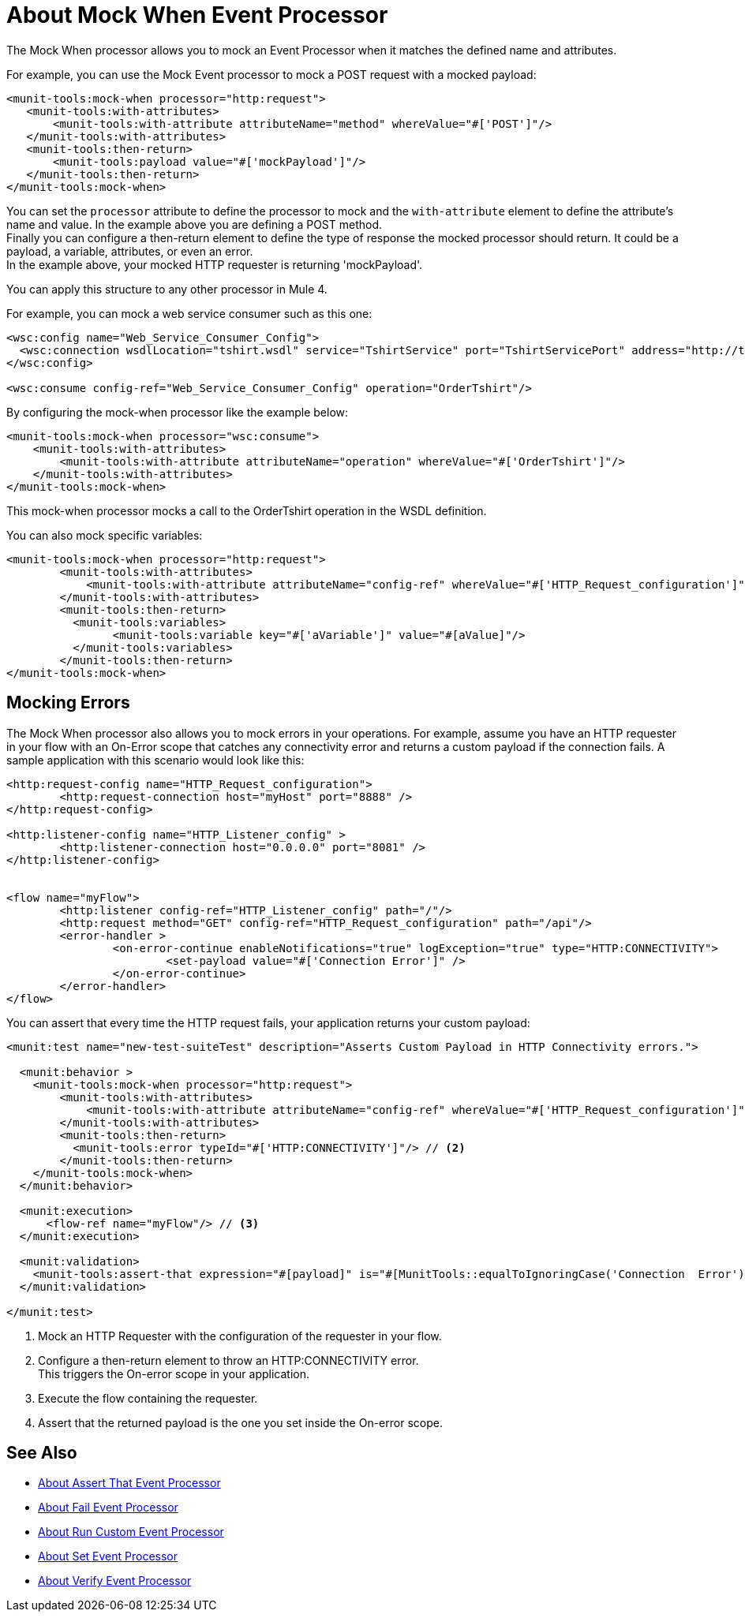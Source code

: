 = About Mock When Event Processor
:version-info: 2.0 and later
:keywords: munit, testing, unit testing

The Mock When processor allows you to mock an Event Processor when it matches the defined name and attributes.

For example, you can use the Mock Event processor to mock a POST request with a mocked payload:

[source,xml,linenums]
----
<munit-tools:mock-when processor="http:request">
   <munit-tools:with-attributes>
       <munit-tools:with-attribute attributeName="method" whereValue="#['POST']"/>
   </munit-tools:with-attributes>
   <munit-tools:then-return>
       <munit-tools:payload value="#['mockPayload']"/>
   </munit-tools:then-return>
</munit-tools:mock-when>
----

You can set the `processor` attribute to define the processor to mock and the `with-attribute` element to define the attribute's name and value. In the example above you are defining a POST method. +
Finally you can configure a then-return element to define the type of response the mocked processor should return. It could be a payload, a variable, attributes, or even an error. +
In the example above, your mocked HTTP requester is returning 'mockPayload'.

You can apply this structure to any other processor in Mule 4.

For example, you can mock a web service consumer such as this one:

[source,xml,linenums]
----
<wsc:config name="Web_Service_Consumer_Config">
  <wsc:connection wsdlLocation="tshirt.wsdl" service="TshirtService" port="TshirtServicePort" address="http://tshirt-service.cloudhub.io"/>
</wsc:config>

<wsc:consume config-ref="Web_Service_Consumer_Config" operation="OrderTshirt"/>
----

By configuring the mock-when processor like the example below:

[source,xml,linenums]
----
<munit-tools:mock-when processor="wsc:consume">
    <munit-tools:with-attributes>
        <munit-tools:with-attribute attributeName="operation" whereValue="#['OrderTshirt']"/>
    </munit-tools:with-attributes>
</munit-tools:mock-when>
----

This mock-when processor mocks a call to the OrderTshirt operation in the WSDL definition.


You can also mock specific variables:

[source,xml,linenums]
----
<munit-tools:mock-when processor="http:request">
	<munit-tools:with-attributes>
	    <munit-tools:with-attribute attributeName="config-ref" whereValue="#['HTTP_Request_configuration']"/>
	</munit-tools:with-attributes>
	<munit-tools:then-return>
	  <munit-tools:variables>
	  	<munit-tools:variable key="#['aVariable']" value="#[aValue]"/>
	  </munit-tools:variables>
	</munit-tools:then-return>
</munit-tools:mock-when>
----

== Mocking Errors

The Mock When processor also allows you to mock errors in your operations. For example, assume you have an HTTP requester in your flow with an On-Error scope that catches any connectivity error and returns a custom payload if the connection fails. A sample application with this scenario would look like this:

[source,xml,linenums]
----
<http:request-config name="HTTP_Request_configuration">
	<http:request-connection host="myHost" port="8888" />
</http:request-config>

<http:listener-config name="HTTP_Listener_config" >
	<http:listener-connection host="0.0.0.0" port="8081" />
</http:listener-config>


<flow name="myFlow">
	<http:listener config-ref="HTTP_Listener_config" path="/"/>
	<http:request method="GET" config-ref="HTTP_Request_configuration" path="/api"/>
	<error-handler >
		<on-error-continue enableNotifications="true" logException="true" type="HTTP:CONNECTIVITY">
			<set-payload value="#['Connection Error']" />
		</on-error-continue>
	</error-handler>
</flow>
----

You can assert that every time the HTTP request fails, your application returns your custom payload:


[source,xml,linenums]
----
<munit:test name="new-test-suiteTest" description="Asserts Custom Payload in HTTP Connectivity errors.">

  <munit:behavior >
    <munit-tools:mock-when processor="http:request">
        <munit-tools:with-attributes>
            <munit-tools:with-attribute attributeName="config-ref" whereValue="#['HTTP_Request_configuration']"/> // <1>
        </munit-tools:with-attributes>
        <munit-tools:then-return>
          <munit-tools:error typeId="#['HTTP:CONNECTIVITY']"/> // <2>
        </munit-tools:then-return>
    </munit-tools:mock-when>
  </munit:behavior>

  <munit:execution>
      <flow-ref name="myFlow"/> // <3>
  </munit:execution>

  <munit:validation>
    <munit-tools:assert-that expression="#[payload]" is="#[MunitTools::equalToIgnoringCase('Connection  Error')]"/> // <4>
  </munit:validation>

</munit:test>
----


<1> Mock an HTTP Requester with the configuration of the requester in your flow.
<2> Configure a then-return element to throw an HTTP:CONNECTIVITY error. +
This triggers the On-error scope in your application.
<3> Execute the flow containing the requester.
<4> Assert that the returned payload is the one you set inside the On-error scope.


== See Also

* link:/munit/v/2.1/assertion-message-processor[About Assert That Event Processor]
* link:/munit/v/2.1/fail-event-processor[About Fail Event Processor]
* link:/munit/v/2.1/run-custom-event-processor[About Run Custom Event Processor]
* link:/munit/v/2.1/set-message-processor[About Set Event Processor]
* link:/munit/v/2.1/verify-message-processor[About Verify Event Processor]
